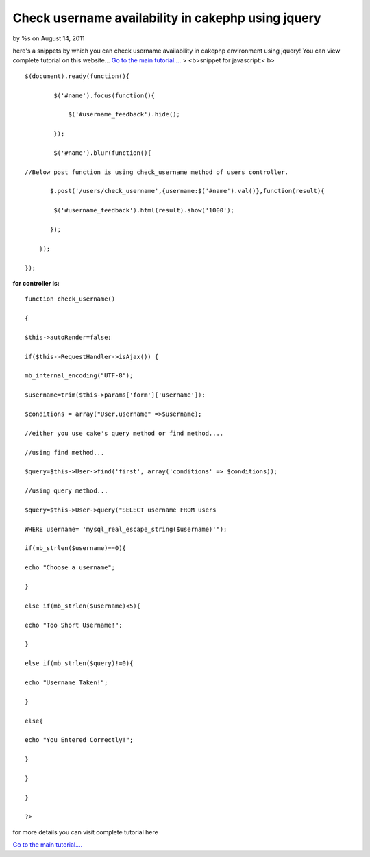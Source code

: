 Check username availability in cakephp using jquery
===================================================

by %s on August 14, 2011

here's a snippets by which you can check username availability in
cakephp environment using jquery!
You can view complete tutorial on this website...
`Go to the main tutorial....`_
> <b>snippet for javascript:< b>

::

    
    
    $(document).ready(function(){
    
            $('#name').focus(function(){
    
                $('#username_feedback').hide();
    
            });
    
            $('#name').blur(function(){
    
    //Below post function is using check_username method of users controller.            
    
           $.post('/users/check_username',{username:$('#name').val()},function(result){
    
            $('#username_feedback').html(result).show('1000');
    
           }); 
    
        });
    
    });
    
    

**for controller is:**

::

    
    
    function check_username()
    
    {
    
    $this->autoRender=false;
    
    if($this->RequestHandler->isAjax()) {
    
    mb_internal_encoding("UTF-8");
    
    $username=trim($this->params['form']['username']);
    
    $conditions = array("User.username" =>$username);
    
    //either you use cake's query method or find method....
    
    //using find method...
    
    $query=$this->User->find('first', array('conditions' => $conditions));
    
    //using query method...
    
    $query=$this->User->query("SELECT username FROM users
    
    WHERE username= 'mysql_real_escape_string($username)'");
    
    if(mb_strlen($username)==0){
    
    echo "Choose a username";
    
    }
    
    else if(mb_strlen($username)<5){
    
    echo "Too Short Username!";
    
    }
    
    else if(mb_strlen($query)!=0){
    
    echo "Username Taken!";
    
    }
    
    else{
    
    echo "You Entered Correctly!";
    
    }
    
    }
    
    }
    
    ?>

for more details you can visit complete tutorial here

`Go to the main tutorial....`_

.. _Go to the main tutorial....: http://www.instatutorial.com/check-username-availability-using-jquery-in-cakephp
.. meta::
    :title: Check username availability in cakephp using jquery
    :description: CakePHP Article related to javascript,user,users,CakePHP,jquery,Articles
    :keywords: javascript,user,users,CakePHP,jquery,Articles
    :copyright: Copyright 2011 
    :category: articles


